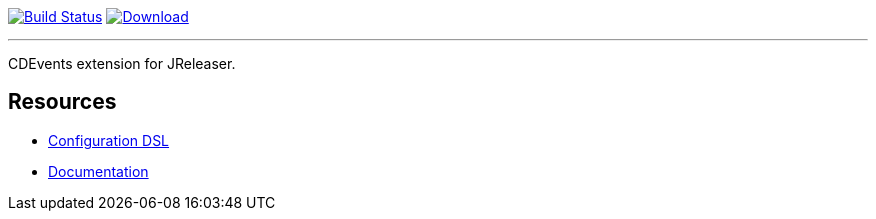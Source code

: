 :linkattrs:
:project-owner:   jreleaser
:project-name:    jreleaser-cdevents-extension
:project-group:   org.jreleaser.extensions
:project-version: 1.0.0-SNAPSHOT

image:https://img.shields.io/github/actions/workflow/status/{project-owner}/{project-name}/early-access.yml?branch=main&logo=github&label=Build["Build Status", link="https://github.com/{project-owner}/{project-name}/actions"]
image:https://img.shields.io/maven-central/v/{project-group}/{project-artifactId}?logo=apache%20maven[Download, link="https://search.maven.org/#search|ga|1|g:{project-group} AND a:{project-artifactId}"]

---

CDEvents extension for JReleaser.

== Resources

 * link:https://jreleaser.org/guide/latest/configuration/extensions.html[Configuration DSL]
 * link:https://jreleaser.org/guide/latest/extensions/extensions/jreleaser-cdevents.html[Documentation]
